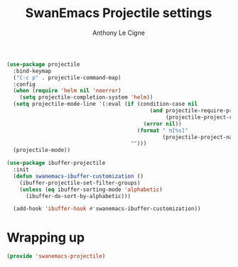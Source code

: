 #+TITLE: SwanEmacs Projectile settings
#+AUTHOR: Anthony Le Cigne

#+BEGIN_SRC emacs-lisp :tangle yes
  (use-package projectile
    :bind-keymap
    ("C-c p" . projectile-command-map)
    :config
    (when (require 'helm nil 'noerror)
      (setq projectile-completion-system 'helm))
    (setq projectile-mode-line '(:eval (if (condition-case nil
                                               (and projectile-require-project-root
                                                    (projectile-project-root))
                                             (error nil))
                                           (format " π[%s]"
                                                   (projectile-project-name))
                                         "")))
    (projectile-mode))

  (use-package ibuffer-projectile
    :init
    (defun swanemacs-ibuffer-customization ()
      (ibuffer-projectile-set-filter-groups)
      (unless (eq ibuffer-sorting-mode 'alphabetic)
        (ibuffer-do-sort-by-alphabetic)))

    (add-hook 'ibuffer-hook #'swanemacs-ibuffer-customization))
#+END_SRC

* Wrapping up

#+BEGIN_SRC emacs-lisp :tangle yes
  (provide 'swanemacs-projectile)
#+END_SRC

* Config                                                           :noexport:

#+HTML_HEAD: <link rel="stylesheet" type="text/css" href="//anthony.lecigne.net/style.css"/>
#+OPTIONS: toc:nil num:nil
# #+HTML_HEAD: <link rel="stylesheet" type="text/css" href="https://gongzhitaao.org/orgcss/org.css"/>
